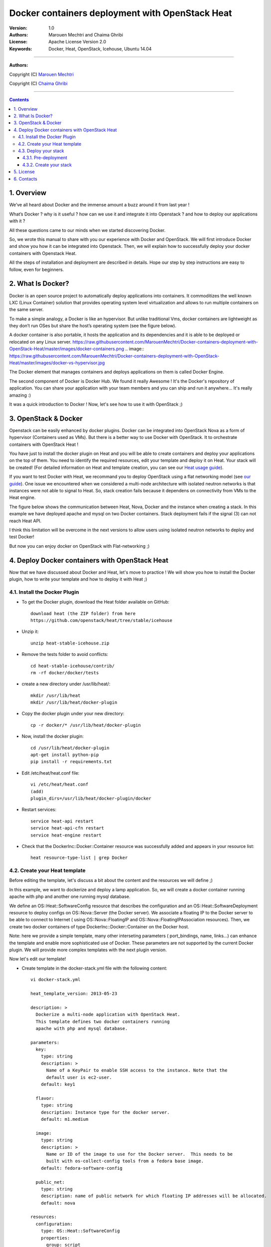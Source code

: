 ####
Docker containers deployment with OpenStack Heat
####


:Version: 1.0
:Authors: Marouen Mechtri and Chaima Ghribi 
:License: Apache License Version 2.0
:Keywords: Docker, Heat, OpenStack, Icehouse, Ubuntu 14.04


===============================

**Authors:**

Copyright (C) `Marouen Mechtri <https://www.linkedin.com/in/mechtri>`_


Copyright (C) `Chaima Ghribi <https://www.linkedin.com/profile/view?id=53659267&trk=nav_responsive_tab_profile>`_


================================

.. contents::


1. Overview
============

We’ve all heard about Docker and the immense amount a buzz around it from last year !

What’s Docker ? why is it useful ? how can we use it and integrate it into Openstack ? 
and how to deploy our applications with it ? 

All these questions came to our minds when we started discovering Docker.

So, we wrote this manual to share with you our experience with Docker and OpenStack.
We will first introduce Docker and show you how it can be integrated into Openstack. Then,
we will explain how to successfully deploy your docker containers with Openstack Heat. 

All the steps of installation and deployment are described in details.
Hope our step by step instructions are easy to follow, even for beginners.


2. What Is Docker?
==================

Docker is an open source project to automatically deploy applications into containers. 
It commoditizes the well known LXC (Linux Container) solution that provides operating system
level virtualization and allows to run multiple containers on the same server. 

To make a simple analogy, a Docker is like an hypervisor.  But unlike traditional Vms,
docker containers are lightweight as they  don’t run OSes but share the host’s operating system (see the figure below).

A docker container is also portable, it hosts the application and its dependencies and it is able
to be deployed or relocated on any Linux server.
https://raw.githubusercontent.com/MarouenMechtri/Docker-containers-deployment-with-OpenStack-Heat/master/images/docker-containers.png
.. image:: https://raw.githubusercontent.com/MarouenMechtri/Docker-containers-deployment-with-OpenStack-Heat/master/images/docker-vs-hypervisor.jpg

The Docker element that manages containers and deploys applications on them is called Docker Engine.

The second component of Docker is Docker Hub. We found it really Awesome ! 
It's the Docker's repository of application. You can share your application with your team
members and you can ship and run it anywhere... It's really amazing :)

It was a quick introduction to Docker ! Now, let's see how to use it with OpenStack ;) 

3. OpenStack & Docker
======================

Openstack can be easily enhanced by docker plugins. 
Docker can be integrated into OpenStack Nova as a form of hypervisor (Containers used as VMs).
But there is a better way to use Docker with OpenStack.
It to orchestrate containers with OpenStack Heat !

You have just to install the docker plugin on Heat and you will be able to create
containers and deploy your applications on the top of them.
You need to identify the required resources, edit your template and deploy it on Heat. Your stack will be created!
(For detailed information on Heat and template creation, you can see our `Heat usage guide <https://github.com/MarouenMechtri/OpenStack-Heat-Installation/blob/master/Create-your-first-stack-with-Heat.rst>`_). 


If you want to test Docker with Heat, we recommand you to deploy OpenStack using a flat networking model (see `our guide <https://github.com/ChaimaGhribi/Icehouse-Installation-Flat-Networking>`_).
One issue we encountered when we considered a multi-node architecture with isolated neutron networks is that 
instances were not able to signal to Heat. So, stack creation fails because it dependens on 
connectivity from VMs to the Heat engine. 

The figure below shows the communication between Heat, Nova, Docker and the instance when creating a stack. 
In this example we have deployed apache and mysql on two Docker containers. Stack deployment fails
if the signal (3) can not reach Heat API.

I think this limitation will be overcome in the next versions to allow
users using isolated neutron networks to deploy and test Docker!

But now you can enjoy docker on OpenStack with Flat-networking ;)
  

.. image:: https://raw.githubusercontent.com/MarouenMechtri/Docker-containers-deployment-with-OpenStack-Heat/master/images/docker-plugin.jpg

4. Deploy Docker containers with OpenStack Heat
===============================================

Now that we have discussed about Docker and Heat, let's move to practice !
We will show you how to install the Docker plugin, how to write your template and how to deploy it with Heat ;)


4.1. Install the Docker Plugin 
--------------------------------

* To get the Docker plugin, download the Heat folder available on GitHub::

    download heat (the ZIP folder) from here
    https://github.com/openstack/heat/tree/stable/icehouse

* Unzip it::

    unzip heat-stable-icehouse.zip


* Remove the tests folder to avoid conflicts::

    cd heat-stable-icehouse/contrib/
    rm -rf docker/docker/tests

* create a new directory under /usr/lib/heat/:: 

    mkdir /usr/lib/heat 
    mkdir /usr/lib/heat/docker-plugin

* Copy the docker plugin under your new directory::

    cp -r docker/* /usr/lib/heat/docker-plugin
  
* Now, install the docker plugin::

    cd /usr/lib/heat/docker-plugin
    apt-get install python-pip
    pip install -r requirements.txt  
    
    
* Edit /etc/heat/heat.conf file::

    vi /etc/heat/heat.conf
    (add)
    plugin_dirs=/usr/lib/heat/docker-plugin/docker
 
 
* Restart services::

    service heat-api restart
    service heat-api-cfn restart
    service heat-engine restart    
    

* Check that the DockerInc\::Docker\::Container resource was successfully added and appears in your resource list::

    heat resource-type-list | grep Docker 
    

4.2. Create your Heat template
-------------------------------

Before editing the template, let's discuss a bit about the content and the resources we will define ;)

In this example, we want to dockerize and deploy a lamp application. So, we will create a docker 
container running apache with php and another one running mysql database. 

We define an OS::Heat::SoftwareConfig resource that describes the configuration and an OS::Heat::SoftwareDeployment resource to
deploy configs on OS::Nova::Server (the Docker server). We associate 
a floating IP to the Docker server to be able to connect to Internet ( using OS::Nova::FloatingIP and OS::Nova::FloatingIPAssociation resources). 
Then, we create two docker containers of type DockerInc::Docker::Container on the Docker host. 

Note: here we provide a simple template, many other interseting parameters ( port_bindings, name, links...) can enhance 
the template and enable more sophisticated use of Docker. These parameters are not supported by the current Docker plugin.  
We will provide more complex templates with the next plugin version. 

Now let's edit our template! 

* Create template in the docker-stack.yml file with the following content::

    vi docker-stack.yml

    heat_template_version: 2013-05-23

    description: >
      Dockerize a multi-node application with OpenStack Heat.
      This template defines two docker containers running
      apache with php and mysql database. 
      
    parameters:
      key:
        type: string
        description: >
          Name of a KeyPair to enable SSH access to the instance. Note that the
          default user is ec2-user. 
        default: key1

      flavor:
	type: string
	description: Instance type for the docker server.
	default: m1.medium
	
      image:
	type: string
	description: >
	  Name or ID of the image to use for the Docker server.  This needs to be
	  built with os-collect-config tools from a fedora base image.
	default: fedora-software-config
	  
      public_net:
	type: string
	description: name of public network for which floating IP addresses will be allocated.
	default: nova 

    resources:
      configuration:
	type: OS::Heat::SoftwareConfig
	properties:
	  group: script
	  config: |
	    #!/bin/bash -v
	    setenforce 0
	    yum -y install docker-io
	    cp /usr/lib/systemd/system/docker.service /etc/systemd/system/
	    sed -i -e '/ExecStart/ { s,fd://,tcp://0.0.0.0:2375, }' /etc/systemd/system/docker.service
	    systemctl start docker.service
	    docker -H :2375 pull marouen/mysql
	    docker -H :2375 pull marouen/apache
	  
      deployment:
        type: OS::Heat::SoftwareDeployment
	properties:
	  config: {get_resource: configuration}
	  server: {get_resource: docker_server}
	  
      docker_server:
	type: OS::Nova::Server
	properties:
	  key_name: {get_param: key}
	  image: { get_param: image }
	  flavor: { get_param: flavor}
	  user_data_format: SOFTWARE_CONFIG
	  
      server_floating_ip:
	type: OS::Nova::FloatingIP
	properties:
	  pool: { get_param: public_net}

      associate_floating_ip:
	type: OS::Nova::FloatingIPAssociation
	properties:
	  floating_ip: { get_resource: server_floating_ip}
	  server_id: { get_resource: docker_server}
	  
      mysql:
	type: DockerInc::Docker::Container
	depends_on: [deployment]
	properties:
	  image: marouen/mysql
	  port_specs:
	    - 3306
	  docker_endpoint:
	    str_replace:
	      template: http://host:2375
	      params:
	        host: {get_attr: [docker_server, networks, private, 0]}

      apache:
	type: DockerInc::Docker::Container
	depends_on: [mysql]
	properties:
	  image: marouen/apache
	  port_specs:
	    - 80
	  docker_endpoint:
	    str_replace:
	      template: http://host:2375
	      params:
		host: {get_attr: [docker_server, networks, private, 0]}

    outputs:
      url:
	description: Public address of apache
	value:
	  str_replace:
	    template: http://host
	    params:
	      host: {get_attr: [docker_server, networks, private, 0]}


4.3. Deploy your stack
-----------------------

4.3.1. Pre-deployment
^^^^^^^^^^^^^^^^^^^^^^

* Create a simple credential file::

    vi creds
    #Paste the following:
    export OS_TENANT_NAME=admin
    export OS_USERNAME=admin
    export OS_PASSWORD=admin_pass
    export OS_AUTH_URL="http://controller:5000/v2.0/"
    
* To create a fedora based image, we followed the steps bellow `(source via this link) <https://github.com/openstack/heat-templates/tree/master/hot/software-config/elements>`_::    
    

    git clone https://git.openstack.org/openstack/diskimage-builder.git
    git clone https://git.openstack.org/openstack/tripleo-image-elements.git
    git clone https://git.openstack.org/openstack/heat-templates.git
    export ELEMENTS_PATH=tripleo-image-elements/elements:heat-templates/hot/software-config/elements
    diskimage-builder/bin/disk-image-create vm \
    fedora selinux-permissive \
    heat-config \
    os-collect-config \
    os-refresh-config \
    os-apply-config \
    heat-config-cfn-init \
    heat-config-puppet \
    heat-config-salt \
    heat-config-script \
    -o fedora-software-config.qcow2
    glance image-create --disk-format qcow2 --container-format bare --name fedora-software-config < \
    fedora-software-config.qcow2
    
* If you didn't created a key, use these commands::

   ssh-keygen
   nova keypair-add --pub-key ~/.ssh/id_rsa.pub key1    
    
* Add rules to the default security group to enable the access to the docker server::

   # Permit ICMP (ping):
   nova secgroup-add-rule default icmp -1 -1 0.0.0.0/0

   # Permit secure shell (SSH) access:
   nova secgroup-add-rule default tcp 22 22 0.0.0.0/0

   # Permit 2375 port access (Docker endpoint):
   nova secgroup-add-rule default tcp 2375 2375 0.0.0.0/0  
   

* If you need to create a new private network, use these commands::

   source creds

   #Create a private network:
   nova network-create private --bridge br100 --multi-host T  --dns1 8.8.8.8  \
   --gateway 172.16.0.1 --fixed-range-v4 172.16.0.0/24
   
* Create a floating IP pool to connect instances to Internet::

   nova-manage floating create --pool=nova --ip_range=192.168.100.100/28
   

4.3.2. Create your stack
^^^^^^^^^^^^^^^^^^^^^^^^^

* Create a stack from the template (file available `here <https://github.com/MarouenMechtri/Docker-containers-deployment-with-OpenStack-Heat/blob/master/docker%20templates/docker-stack.yml>`_)::

    source creds

    heat stack-create -f docker-stack.yml docker-stack


* Verify that the stack was created::

    heat stack-list


It could take some minutes, so just wait ... 

Here is a snapshot of the Horizon dashboard interface after stack launching: 

.. image:: https://raw.githubusercontent.com/MarouenMechtri/Docker-containers-deployment-with-OpenStack-Heat/master/images/docker-stack.png
  
  
* To check that your containers are created::
  
    ssh ec2-user@192.168.100.97
  
    sudo docker -H :2375 ps 
  
  
.. image:: https://raw.githubusercontent.com/MarouenMechtri/Docker-containers-deployment-with-OpenStack-Heat/master/images/docker-containers.png

That's it! you can now play with your Docker containers ;)
Please get back to us if you have any question. 


5. License
=========
Institut Mines Télécom - Télécom SudParis  

Copyright (C) 2014  Authors

Original Authors -  Marouen Mechtri and  Chaima Ghribi 

Licensed under the Apache License, Version 2.0 (the "License");
you may not use this file except 

in compliance with the License. You may obtain a copy of the License at::

    http://www.apache.org/licenses/LICENSE-2.0
    
    Unless required by applicable law or agreed to in writing, software
    distributed under the License is distributed on an "AS IS" BASIS,
    WITHOUT WARRANTIES OR CONDITIONS OF ANY KIND, either express or implied.
    See the License for the specific language governing permissions and
    limitations under the License.


6. Contacts
===========

Marouen Mechtri : marouen.mechtri@it-sudparis.eu

Chaima Ghribi: chaima.ghribi@it-sudparis.eu
